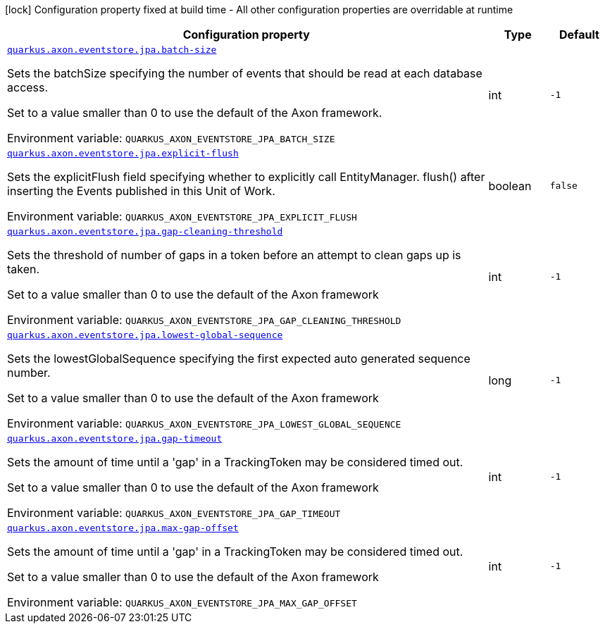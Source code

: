 [.configuration-legend]
icon:lock[title=Fixed at build time] Configuration property fixed at build time - All other configuration properties are overridable at runtime
[.configuration-reference.searchable, cols="80,.^10,.^10"]
|===

h|[.header-title]##Configuration property##
h|Type
h|Default

a| [[quarkus-axon-jpa-eventstore_quarkus-axon-eventstore-jpa-batch-size]] [.property-path]##link:#quarkus-axon-jpa-eventstore_quarkus-axon-eventstore-jpa-batch-size[`quarkus.axon.eventstore.jpa.batch-size`]##

[.description]
--
Sets the batchSize specifying the number of events that should be read at each database access.

Set to a value smaller than 0 to use the default of the Axon framework.


ifdef::add-copy-button-to-env-var[]
Environment variable: env_var_with_copy_button:+++QUARKUS_AXON_EVENTSTORE_JPA_BATCH_SIZE+++[]
endif::add-copy-button-to-env-var[]
ifndef::add-copy-button-to-env-var[]
Environment variable: `+++QUARKUS_AXON_EVENTSTORE_JPA_BATCH_SIZE+++`
endif::add-copy-button-to-env-var[]
--
|int
|`-1`

a| [[quarkus-axon-jpa-eventstore_quarkus-axon-eventstore-jpa-explicit-flush]] [.property-path]##link:#quarkus-axon-jpa-eventstore_quarkus-axon-eventstore-jpa-explicit-flush[`quarkus.axon.eventstore.jpa.explicit-flush`]##

[.description]
--
Sets the explicitFlush field specifying whether to explicitly call EntityManager. flush() after inserting the Events published in this Unit of Work.


ifdef::add-copy-button-to-env-var[]
Environment variable: env_var_with_copy_button:+++QUARKUS_AXON_EVENTSTORE_JPA_EXPLICIT_FLUSH+++[]
endif::add-copy-button-to-env-var[]
ifndef::add-copy-button-to-env-var[]
Environment variable: `+++QUARKUS_AXON_EVENTSTORE_JPA_EXPLICIT_FLUSH+++`
endif::add-copy-button-to-env-var[]
--
|boolean
|`false`

a| [[quarkus-axon-jpa-eventstore_quarkus-axon-eventstore-jpa-gap-cleaning-threshold]] [.property-path]##link:#quarkus-axon-jpa-eventstore_quarkus-axon-eventstore-jpa-gap-cleaning-threshold[`quarkus.axon.eventstore.jpa.gap-cleaning-threshold`]##

[.description]
--
Sets the threshold of number of gaps in a token before an attempt to clean gaps up is taken.

Set to a value smaller than 0 to use the default of the Axon framework


ifdef::add-copy-button-to-env-var[]
Environment variable: env_var_with_copy_button:+++QUARKUS_AXON_EVENTSTORE_JPA_GAP_CLEANING_THRESHOLD+++[]
endif::add-copy-button-to-env-var[]
ifndef::add-copy-button-to-env-var[]
Environment variable: `+++QUARKUS_AXON_EVENTSTORE_JPA_GAP_CLEANING_THRESHOLD+++`
endif::add-copy-button-to-env-var[]
--
|int
|`-1`

a| [[quarkus-axon-jpa-eventstore_quarkus-axon-eventstore-jpa-lowest-global-sequence]] [.property-path]##link:#quarkus-axon-jpa-eventstore_quarkus-axon-eventstore-jpa-lowest-global-sequence[`quarkus.axon.eventstore.jpa.lowest-global-sequence`]##

[.description]
--
Sets the lowestGlobalSequence specifying the first expected auto generated sequence number.

Set to a value smaller than 0 to use the default of the Axon framework


ifdef::add-copy-button-to-env-var[]
Environment variable: env_var_with_copy_button:+++QUARKUS_AXON_EVENTSTORE_JPA_LOWEST_GLOBAL_SEQUENCE+++[]
endif::add-copy-button-to-env-var[]
ifndef::add-copy-button-to-env-var[]
Environment variable: `+++QUARKUS_AXON_EVENTSTORE_JPA_LOWEST_GLOBAL_SEQUENCE+++`
endif::add-copy-button-to-env-var[]
--
|long
|`-1`

a| [[quarkus-axon-jpa-eventstore_quarkus-axon-eventstore-jpa-gap-timeout]] [.property-path]##link:#quarkus-axon-jpa-eventstore_quarkus-axon-eventstore-jpa-gap-timeout[`quarkus.axon.eventstore.jpa.gap-timeout`]##

[.description]
--
Sets the amount of time until a 'gap' in a TrackingToken may be considered timed out.

Set to a value smaller than 0 to use the default of the Axon framework


ifdef::add-copy-button-to-env-var[]
Environment variable: env_var_with_copy_button:+++QUARKUS_AXON_EVENTSTORE_JPA_GAP_TIMEOUT+++[]
endif::add-copy-button-to-env-var[]
ifndef::add-copy-button-to-env-var[]
Environment variable: `+++QUARKUS_AXON_EVENTSTORE_JPA_GAP_TIMEOUT+++`
endif::add-copy-button-to-env-var[]
--
|int
|`-1`

a| [[quarkus-axon-jpa-eventstore_quarkus-axon-eventstore-jpa-max-gap-offset]] [.property-path]##link:#quarkus-axon-jpa-eventstore_quarkus-axon-eventstore-jpa-max-gap-offset[`quarkus.axon.eventstore.jpa.max-gap-offset`]##

[.description]
--
Sets the amount of time until a 'gap' in a TrackingToken may be considered timed out.

Set to a value smaller than 0 to use the default of the Axon framework


ifdef::add-copy-button-to-env-var[]
Environment variable: env_var_with_copy_button:+++QUARKUS_AXON_EVENTSTORE_JPA_MAX_GAP_OFFSET+++[]
endif::add-copy-button-to-env-var[]
ifndef::add-copy-button-to-env-var[]
Environment variable: `+++QUARKUS_AXON_EVENTSTORE_JPA_MAX_GAP_OFFSET+++`
endif::add-copy-button-to-env-var[]
--
|int
|`-1`

|===

